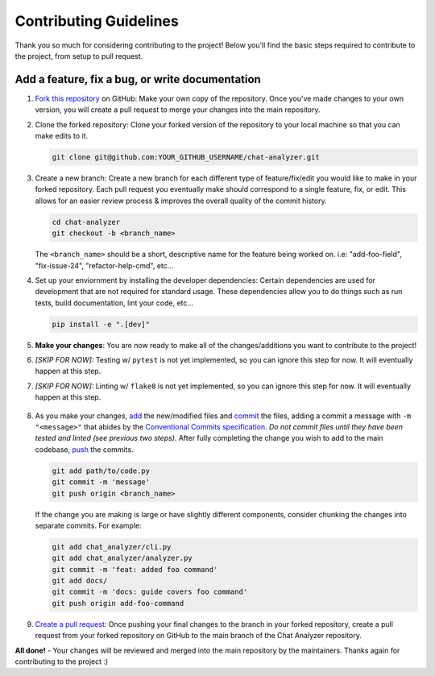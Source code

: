 ########################
Contributing Guidelines
########################

Thank you so much for considering contributing to the project! Below you'll find the basic steps required to contribute to the project,
from setup to pull request.

Add a feature, fix a bug, or write documentation
-------------------------------------------------

#. `Fork this repository`_ on GitHub: Make your own copy of the repository. Once you've made changes to your own version, you will create a pull request to merge your changes into the main repository.

#. Clone the forked repository: Clone your forked version of the repository to your local machine so that you can make edits to it.

   
   .. code:: console

        git clone git@github.com:YOUR_GITHUB_USERNAME/chat-analyzer.git

#. Create a new branch: Create a new branch for each different type of feature/fix/edit you would like to make in your forked repository. 
   Each pull request you eventually make should correspond to a single feature, fix, or edit. This allows for an easier review process & improves 
   the overall quality of the commit history.

   .. code:: console

       cd chat-analyzer
       git checkout -b <branch_name>

   The ``<branch_name>`` should be a short, descriptive name for the feature being worked on. i.e: "add-foo-field", "fix-issue-24", "refactor-help-cmd", etc...

#. Set up your enviornment by installing the developer dependencies: Certain dependencies are used for development that are not required 
   for standard usage. These dependencies allow you to do things such as run tests, build documentation, lint your code, etc...

   .. code:: console

       pip install -e ".[dev]"

#. **Make your changes**: You are now ready to make all of the changes/additions you want to contribute to the project!

#. *[SKIP FOR NOW]:* Testing w/ ``pytest`` is not yet implemented, so you can ignore this step for now. It will eventually happen at this step.

#. *[SKIP FOR NOW]:* Linting w/ ``flake8`` is not yet implemented, so you can ignore this step for now. It will eventually happen at this step.
    
    .. See https://raw.githubusercontent.com/xenova/chat-downloader/master/docs/contributing.rst to see his testing section example
    .. TODO: add: "After tests pass:"

#. As you make your changes, `add`_ the new/modified files and
   `commit`_ the files, adding a commit a message with ``-m "<message>"`` that abides by the `Conventional Commits specification`_. 
   *Do not commit files until they have been tested and linted (see previous two steps).*
   After fully completing the change you wish to add to the main codebase,
   `push`_ the commits.

   .. code:: console

       git add path/to/code.py
       git commit -m 'message'
       git push origin <branch_name>

   If the change you are making is large or have slightly different components, consider chunking the changes into separate commits. For example:

   .. code:: console

       git add chat_analyzer/cli.py
       git add chat_analyzer/analyzer.py
       git commit -m 'feat: added foo command'
       git add docs/
       git commit -m 'docs: guide covers foo command'
       git push origin add-foo-command

#. `Create a pull request`_: Once pushing your final changes to the branch in your forked repository,
   create a pull request from your forked repository on GitHub to the main branch of the Chat Analyzer repository.

**All done!** - Your changes will be reviewed and merged into the main repository by the maintainers. Thanks again for contributing to the project :)

.. _Fork this repository: https://github.com/David-Fryd/chat-analyzer/fork
.. _add: https://git-scm.com/docs/git-add
.. _commit: https://git-scm.com/docs/git-commit
.. _Conventional Commits specification: https://www.conventionalcommits.org/en/v1.0.0/#summary 
.. _push: https://git-scm.com/docs/git-push 
.. _Create a pull request: https://help.github.com/articles/creating-a-pull-request
